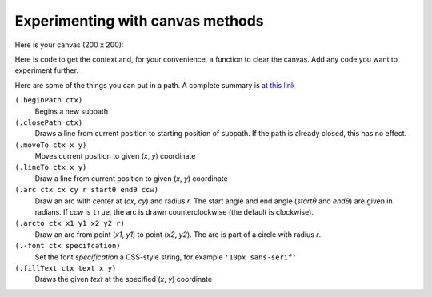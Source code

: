 ..  Copyright © J David Eisenberg
.. |---| unicode:: U+2014  .. em dash, trimming surrounding whitespace
   :trim:

Experimenting with canvas methods
''''''''''''''''''''''''''''''''''

Here is your canvas (200 x 200):

.. raw:: html

  <div style="border: 1px solid gray">
  <canvas id="drawing2" width="200" height="200">
    This canvas is for your experimenting pleasure.
  </canvas>
  </div>

Here is code to get the context and, for your convenience, a function to clear the canvas. Add any code you want to experiment further.

.. activecode:: canvas_experiment
  :language: clojurescript

  (def canvas (.getElementById js/document "drawing2"))
  (def ctx (.getContext canvas "2d"))
  
  (defn clear-canvas []
    (let [w (.-width canvas)
          h (.-height canvas)]
      (.beginPath ctx)
      (set! (.-fillStyle ctx) "white")
      (.rect ctx 0 0  w h)
      (.fill ctx)))
      
Here are some of the things you can put in a path. A complete summary is `at this link <https://developer.mozilla.org/en-US/docs/Web/API/CanvasRenderingContext2D#Paths>`_

``(.beginPath ctx)``
    Begins a new subpath
  
``(.closePath ctx)``
    Draws a line from current position to starting position of subpath. If the path is already closed, this has no effect.
  
``(.moveTo ctx x y)``
    Moves current position to given (*x*, *y*) coordinate
  
``(.lineTo ctx x y)``
    Draw a line from current position to given (*x*, *y*) coordinate
  
``(.arc ctx cx cy r startθ endθ ccw)``
    Draw an arc with center at (*cx*, *cy*) and radius *r*. The start angle and end angle (*startθ* and *endθ*) are given in radians. If *ccw* is ``true``, the arc is drawn counterclockwise (the default is clockwise).
  
``(.arcto ctx x1 y1 x2 y2 r)``
    Draw an arc from point (*x1*, *y1*) to point (*x2*, *y2*). The arc is part of a circle with radius *r*.

``(.-font ctx specifcation)``
    Set the font *specification* a CSS-style string, for example ``'10px sans-serif'``
    
``(.fillText ctx text x y)``
    Draws the given *text* at the specified (*x*, *y*) coordinate
    
